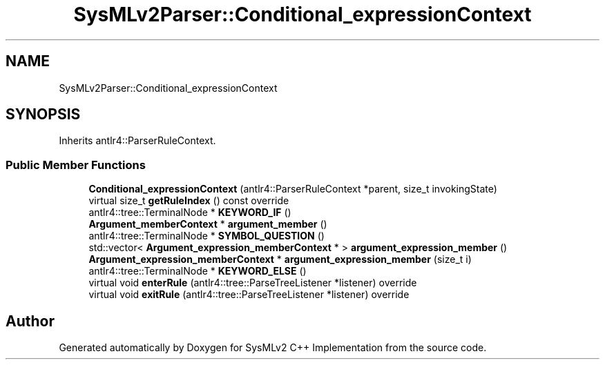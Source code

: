 .TH "SysMLv2Parser::Conditional_expressionContext" 3 "Version 1.0 Beta 2" "SysMLv2 C++ Implementation" \" -*- nroff -*-
.ad l
.nh
.SH NAME
SysMLv2Parser::Conditional_expressionContext
.SH SYNOPSIS
.br
.PP
.PP
Inherits antlr4::ParserRuleContext\&.
.SS "Public Member Functions"

.in +1c
.ti -1c
.RI "\fBConditional_expressionContext\fP (antlr4::ParserRuleContext *parent, size_t invokingState)"
.br
.ti -1c
.RI "virtual size_t \fBgetRuleIndex\fP () const override"
.br
.ti -1c
.RI "antlr4::tree::TerminalNode * \fBKEYWORD_IF\fP ()"
.br
.ti -1c
.RI "\fBArgument_memberContext\fP * \fBargument_member\fP ()"
.br
.ti -1c
.RI "antlr4::tree::TerminalNode * \fBSYMBOL_QUESTION\fP ()"
.br
.ti -1c
.RI "std::vector< \fBArgument_expression_memberContext\fP * > \fBargument_expression_member\fP ()"
.br
.ti -1c
.RI "\fBArgument_expression_memberContext\fP * \fBargument_expression_member\fP (size_t i)"
.br
.ti -1c
.RI "antlr4::tree::TerminalNode * \fBKEYWORD_ELSE\fP ()"
.br
.ti -1c
.RI "virtual void \fBenterRule\fP (antlr4::tree::ParseTreeListener *listener) override"
.br
.ti -1c
.RI "virtual void \fBexitRule\fP (antlr4::tree::ParseTreeListener *listener) override"
.br
.in -1c

.SH "Author"
.PP 
Generated automatically by Doxygen for SysMLv2 C++ Implementation from the source code\&.
